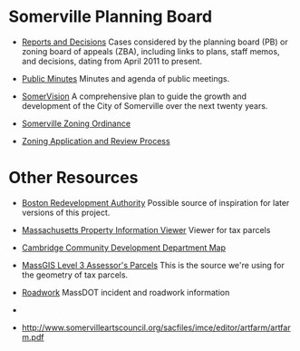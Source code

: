 * Somerville Planning Board
  - [[http://www.somervillema.gov/departments/planning-board/reports-and-decisions][Reports and Decisions]]
    Cases considered by the planning board (PB) or zoning board of appeals (ZBA), including links to plans, staff memos, and decisions, dating from April 2011 to present.

  - [[http://www.somervillema.gov/government/public-minutes][Public Minutes]]
    Minutes and agenda of public meetings.

  - [[http://www.somervillema.gov/spotlights/comp-plan][SomerVision]]
    A comprehensive plan to guide the growth and development of the City of Somerville over the next twenty years.

  - [[http://www.somervillema.gov/zoning/resources/2015-01-22-ordinance-boa-submittal.pdf][Somerville Zoning Ordinance]]

  - [[http://www.somervillema.gov/sites/default/files/ZoningApplicationAndReviewProcess.pdf][Zoning Application and Review Process]]

* Other Resources
  - [[http://maps.bostonredevelopmentauthority.org/zoningviewer/][Boston Redevelopment Authority]]
    Possible source of inspiration for later versions of this project.

  - [[http://massgis.maps.arcgis.com/apps/OnePane/basicviewer/index.html?appid=47689963e7bb4007961676ad9fc56ae9][Massachusetts Property Information Viewer]]
    Viewer for tax parcels

  - [[http://www.cambridgema.gov/CDD/cddlocatormap][Cambridge Community Development Department Map]]

  - [[http://www.mass.gov/anf/research-and-tech/it-serv-and-support/application-serv/office-of-geographic-information-massgis/datalayers/download-level3-parcels.html][MassGIS Level 3 Assessor's Parcels]]
    This is the source we're using for the geometry of tax parcels.

  - [[http://www.massdot.state.ma.us/highway/TrafficTravelResources/TrafficInformationMaps.aspx#Road%2520Work][Roadwork]]
    MassDOT incident and roadwork information

  - 
- http://www.somervilleartscouncil.org/sacfiles/imce/editor/artfarm/artfarm.pdf
